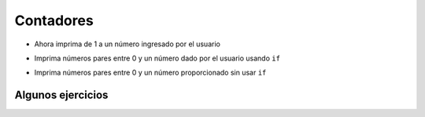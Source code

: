 Contadores
==========

+ Ahora imprima de 1 a un número ingresado por el usuario

.. activecode:: ac_l15_3a
   :stdin:

   fin = int(input("Ingrese el último número: "))
   x = 1
   while x <= fin:
       print(x)
       x = x + 1

+ Imprima números pares entre 0 y un número dado por el usuario usando ``if``

.. activecode:: ac_l15_3b
   :stdin:

   fin = int(input("Ingrese el último número: "))
   x = 0
   while x <= fin:
       if x%2 == 0:
           print(x)
       x = x + 1


+ Imprima números pares entre 0 y un número proporcionado sin usar
  ``if``

.. activecode:: ac_l15_3c
   :stdin:

   fin = int(input("Ingrese el último número: "))
   x = 0
   while x <= fin:
       print(x)
       x = x + 2


Algunos ejercicios
------------------

.. activecode:: ac_l15_3d

   Modifique el programa anterior para imprimir del 1 al número ingresado por el usuario, 
   pero esta vez solo los números impares.
   
   ~~~~


.. activecode:: ac_l15_3e

   Escriba un programa que imprima los primeros 10 múltiplos de 3.
   
   ~~~~
